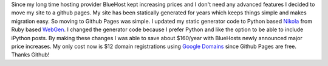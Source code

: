 .. title: Welcome to my updated site
.. slug: welcome-to-my-updated-site
.. date: 2016-01-17 12:46:34 UTC-07:00
.. tags: 
.. category: 
.. link: 
.. description: 
.. type: text

Since my long time hosting provider BlueHost kept increasing prices and I don't
need any advanced features I decided to move my site to a github pages.
My site has been statically generated for years which keeps things simple and
makes migration easy. So moving to Github Pages was simple. I updated my static
generator code to Python based `Nikola <https://getnikola.com>`__ from
Ruby based `WebGen <http://webgen.gettalong.org>`__. I changed the generator code
because I prefer Python and like the option to be able to include iPython posts.
By making these changes I was able to save about $160/year with BlueHosts newly
announced major price increases. My only cost now
is $12 domain registrations using `Google Domains <http://domains.google.com>`__
since Github Pages are free. Thanks Github!



